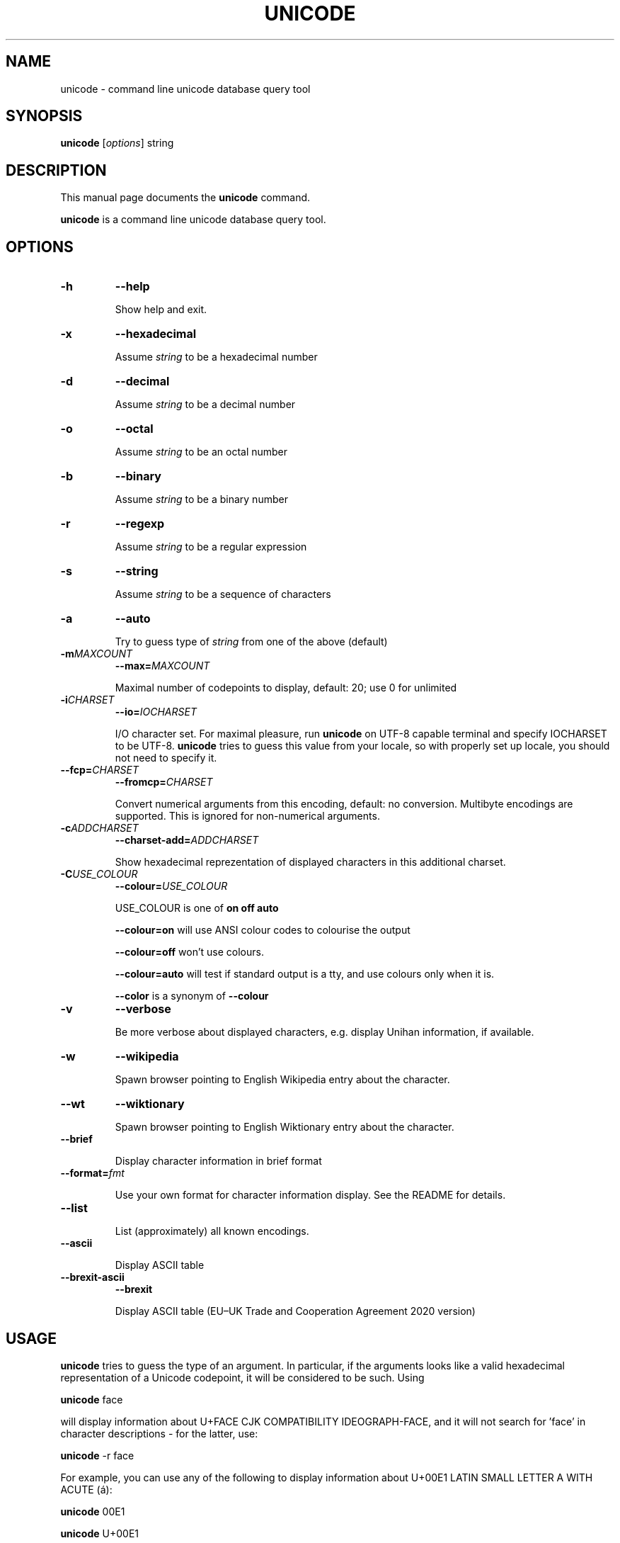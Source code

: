 .\"                                      Hey, EMACS: -*- nroff -*-
.TH UNICODE 1 "2003-01-31"
.SH NAME
unicode \- command line unicode database query tool
.SH SYNOPSIS
.B unicode
.RI [ options ]
string
.SH DESCRIPTION
This manual page documents the
.B unicode
command.
.PP
\fBunicode\fP is a command line unicode database query tool.

.SH OPTIONS
.TP
.B \-h
.B \-\-help

Show help and exit.

.TP
.B \-x
.B \-\-hexadecimal

Assume
.I string
to be a hexadecimal number

.TP
.B \-d
.B \-\-decimal

Assume
.I string
to be a decimal number

.TP
.B \-o
.B \-\-octal

Assume
.I string
to be an octal number

.TP
.B \-b
.B \-\-binary

Assume
.I string
to be a binary number

.TP
.B \-r
.B \-\-regexp

Assume
.I string
to be a regular expression

.TP
.B \-s
.B \-\-string

Assume
.I string
to be a sequence of characters

.TP
.B \-a
.B \-\-auto

Try to guess type of
.I string
from one of the above (default)

.TP
.BI \-m MAXCOUNT
.BI \-\-max= MAXCOUNT

Maximal number of codepoints to display, default: 20; use 0 for unlimited

.TP
.BI \-i CHARSET
.BI \-\-io= IOCHARSET

I/O character set. For maximal pleasure, run \fBunicode\fP on UTF-8
capable terminal and specify IOCHARSET to be UTF-8. \fBunicode\fP
tries to guess this value from your locale, so with properly set up
locale, you should not need to specify it.

.TP
.BI \-\-fcp= CHARSET
.BI \-\-fromcp= CHARSET

Convert numerical arguments from this encoding, default: no conversion.
Multibyte encodings are supported. This is ignored for non-numerical
arguments.


.TP
.BI \-c ADDCHARSET
.BI \-\-charset\-add= ADDCHARSET

Show hexadecimal reprezentation of displayed characters in this additional charset.

.TP
.BI \-C USE_COLOUR
.BI \-\-colour= USE_COLOUR

USE_COLOUR is one of
.B on
.B off
.B auto

.B \-\-colour=on
will use ANSI colour codes to colourise the output

.B \-\-colour=off
won't use colours.

.B \-\-colour=auto
will test if standard output is a tty, and use colours only when it is.

.B \-\-color
is a synonym of
.B \-\-colour

.TP
.B \-v
.B \-\-verbose

Be more verbose about displayed characters, e.g. display Unihan information, if available.

.TP
.B \-w
.B \-\-wikipedia

Spawn browser pointing to English Wikipedia entry about the character.

.TP
.B \-\-wt
.B \-\-wiktionary

Spawn browser pointing to English Wiktionary entry about the character.

.TP
.B \-\-brief

Display character information in brief format

.TP
.BI \-\-format= fmt

Use your own format for character information display. See the README for details.


.TP
.B \-\-list

List (approximately) all known encodings.

.TP
.B \-\-ascii

Display ASCII table

.TP
.B \-\-brexit\-ascii
.B \-\-brexit

Display ASCII table (EU–UK Trade and Cooperation Agreement 2020 version)


.SH USAGE

\fBunicode\fP tries to guess the type of an argument. In particular,
if the arguments looks like a valid hexadecimal representation of a
Unicode codepoint, it will be considered to be such. Using

\fBunicode\fP face

will display information about U+FACE CJK COMPATIBILITY IDEOGRAPH-FACE,
and it will not search for 'face' in character descriptions \- for the latter,
use:

\fBunicode\fP \-r face


For example, you can use any of the following to display information
about  U+00E1 LATIN SMALL LETTER A WITH ACUTE (\('a):

\fBunicode\fP 00E1

\fBunicode\fP U+00E1

\fBunicode\fP \('a

\fBunicode\fP 'latin small letter a with acute'


You can specify a range of characters as argumets, \fBunicode\fP will
show these characters in nice tabular format, aligned to 256-byte boundaries.
Use two dots ".." to indicate the range, e.g.

\fBunicode\fP 0450..0520

will display the whole cyrillic and hebrew blocks (characters from U+0400 to U+05FF)

\fBunicode\fP 0400..

will display just characters from U+0400 up to U+04FF

Use \-\-fromcp to query codepoints from other encodings:

\fBunicode\fP \-\-fromcp cp1250 \-d 200

Multibyte encodings are supported:
\fBunicode\fP \-\-fromcp big5 \-x aff3

and multi-char strings are supported, too:

\fBunicode\fP \-\-fromcp utf-8 \-x c599c3adc5a5

.SH BUGS
Tabular format does not deal well with full-width, combining, control
and RTL characters.

.SH SEE ALSO
ascii(1)


.SH AUTHOR
Radovan Garab\('ik <garabik @ kassiopeia.juls.savba.sk>


